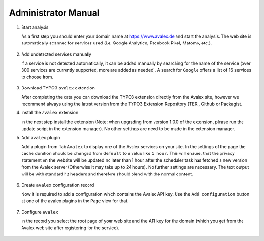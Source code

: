 ﻿.. include:: /Includes.rst.txt


.. _admin-manual:

====================
Administrator Manual
====================

..  rst-class:: bignums

1. Start analysis

   As a first step you should enter your domain name at https://www.avalex.de
   and start the analysis. The web site is automatically scanned for services
   used (i.e. Google Analytics, Facebook Pixel, Matomo, etc.).

   .. figure:: ../Images/ScanWebsite.png
      :width: 300px
      :alt: Scan your website

2. Add undetected services manually

   If a service is not detected automatically, it can be added manually by
   searching for the name of the service (over 300 services are currently
   supported, more are added as needed). A search for ``Google`` offers a list
   of 16 services to choose from.

   .. figure:: ../Images/DetectedServices.png
      :width: 300px
      :alt: Detected services

3. Download TYPO3 ``avalex`` extension

   After completing the data you can download the TYPO3 extension directly
   from the Avalex site, however we recommend always using the latest version
   from the TYPO3 Extension Repository (TER), Github or Packagist.

4. Install the ``avalex`` extension

   In the next step install the extension (Note: when upgrading from version
   1.0.0 of the extension, please run the update script in the extension
   manager). No other settings are need to be made in the extension manager.

5. Add ``avalex`` plugin

   Add a plugin from Tab ``Avalex`` to display one of the Avalex services on
   your site. In the settings of the page the cache duration should be changed
   from ``default`` to a value like ``1 hour``. This will ensure, that the
   privacy statement on the website will be updated no later than 1 hour
   after the scheduler task has fetched a new version from the Avalex
   server (Otherwise it may take up to 24 hours).
   No further settings are necessary. The text output will be with standard
   ``h2`` headers and therefore should blend with the normal content.

   .. figure:: ../Images/AddPlugin.png
      :width: 300px
      :alt: Add frontend plugin

6. Create ``avalex`` configuration record

   Now it is required to add a configuration which contains the Avalex API
   key. Use the ``Add configuration`` button at one of the avalex plugins in
   the ``Page`` view for that.

   .. figure:: ../Images/AddConfigurationButton.jpg
      :width: 300px
      :alt: Add configuration button

7. Configure ``avalex``

   In the record you select the root page of your web site and the API key
   for the domain (which you get from the Avalex web site after registering
   for the service).

   .. figure:: ../Images/CreateRecordTCA.png
      :width: 300px
      :alt: Create record
